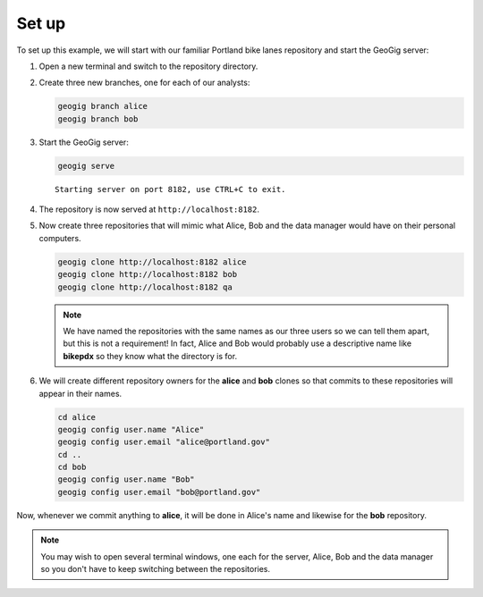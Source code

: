 Set up
======

To set up this example, we will start with our familiar Portland bike lanes repository and start the GeoGig server:

#. Open a new terminal and switch to the repository directory.

#. Create three new branches, one for each of our analysts:

   .. code-block:: console

      geogig branch alice
      geogig branch bob

#. Start the GeoGig server:

   .. code-block:: console

      geogig serve

   ::

      Starting server on port 8182, use CTRL+C to exit.

#. The repository is now served at ``http://localhost:8182``.

#. Now create three repositories that will mimic what Alice, Bob and the data manager would have on their personal computers.

   .. code-block:: console

      geogig clone http://localhost:8182 alice
      geogig clone http://localhost:8182 bob
      geogig clone http://localhost:8182 qa

   .. note:: We have named the repositories with the same names as our three users so we can tell them apart, but this is not a requirement! In fact, Alice and Bob would probably use a descriptive name like **bikepdx** so they know what the directory is for.

#. We will create different repository owners for the **alice** and **bob** clones so that commits to these repositories will appear in their names.

   .. code-block:: console

      cd alice
      geogig config user.name "Alice"
      geogig config user.email "alice@portland.gov"
      cd ..
      cd bob
      geogig config user.name "Bob"
      geogig config user.email "bob@portland.gov"

Now, whenever we commit anything to **alice**, it will be done in Alice's name and likewise for the **bob** repository.

.. note:: You may wish to open several terminal windows, one each for the server, Alice, Bob and the data manager so you don't have to keep switching between the repositories.
